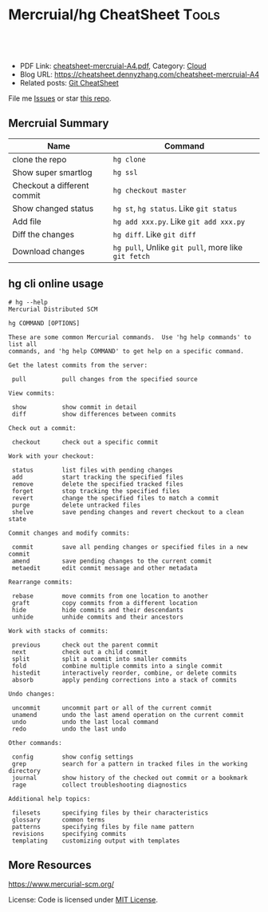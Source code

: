 * Mercruial/hg CheatSheet                                             :Tools:
:PROPERTIES:
:type:     kubernetes
:export_file_name: cheatsheet-mercruial-A4.pdf
:END:

#+BEGIN_HTML
<a href="https://github.com/dennyzhang/cheatsheet.dennyzhang.com/tree/master/cheatsheet-mercruial-A4"><img align="right" width="200" height="183" src="https://www.dennyzhang.com/wp-content/uploads/denny/watermark/github.png" /></a>
<div id="the whole thing" style="overflow: hidden;">
<div style="float: left; padding: 5px"> <a href="https://www.linkedin.com/in/dennyzhang001"><img src="https://www.dennyzhang.com/wp-content/uploads/sns/linkedin.png" alt="linkedin" /></a></div>
<div style="float: left; padding: 5px"><a href="https://github.com/dennyzhang"><img src="https://www.dennyzhang.com/wp-content/uploads/sns/github.png" alt="github" /></a></div>
<div style="float: left; padding: 5px"><a href="https://www.dennyzhang.com/slack" target="_blank" rel="nofollow"><img src="https://www.dennyzhang.com/wp-content/uploads/sns/slack.png" alt="slack"/></a></div>
</div>

<br/><br/>
<a href="http://makeapullrequest.com" target="_blank" rel="nofollow"><img src="https://img.shields.io/badge/PRs-welcome-brightgreen.svg" alt="PRs Welcome"/></a>
#+END_HTML

- PDF Link: [[https://github.com/dennyzhang/cheatsheet.dennyzhang.com/blob/master/cheatsheet-mercruial-A4/cheatsheet-mercruial-A4.pdf][cheatsheet-mercruial-A4.pdf]], Category: [[https://cheatsheet.dennyzhang.com/category/cloud/][Cloud]]
- Blog URL: https://cheatsheet.dennyzhang.com/cheatsheet-mercruial-A4
- Related posts: [[https://cheatsheet.dennyzhang.com/cheatsheet-git-A4][Git CheatSheet]]

File me [[https://github.com/dennyzhang/cheatsheet.dennyzhang.com/issues][Issues]] or star [[https://github.com/dennyzhang/cheatsheet.dennyzhang.com][this repo]].
** Mercruial Summary
| Name                        | Command                                             |
|-----------------------------+-----------------------------------------------------|
| clone the repo              | =hg clone=                                          |
| Show super smartlog         | =hg ssl=                                            |
| Checkout a different commit | =hg checkout master=                                |
| Show changed status         | =hg st=, =hg status=. Like =git status=             |
| Add file                    | =hg add xxx.py=. Like =git add xxx.py=              |
| Diff the changes            | =hg diff=. Like =git diff=                          |
| Download changes            | =hg pull=, Unlike =git pull=, more like =git fetch= |
** hg cli online usage
#+BEGIN_EXAMPLE
# hg --help
Mercurial Distributed SCM

hg COMMAND [OPTIONS]

These are some common Mercurial commands.  Use 'hg help commands' to list all
commands, and 'hg help COMMAND' to get help on a specific command.

Get the latest commits from the server:

 pull          pull changes from the specified source

View commits:

 show          show commit in detail
 diff          show differences between commits

Check out a commit:

 checkout      check out a specific commit

Work with your checkout:

 status        list files with pending changes
 add           start tracking the specified files
 remove        delete the specified tracked files
 forget        stop tracking the specified files
 revert        change the specified files to match a commit
 purge         delete untracked files
 shelve        save pending changes and revert checkout to a clean state

Commit changes and modify commits:

 commit        save all pending changes or specified files in a new commit
 amend         save pending changes to the current commit
 metaedit      edit commit message and other metadata

Rearrange commits:

 rebase        move commits from one location to another
 graft         copy commits from a different location
 hide          hide commits and their descendants
 unhide        unhide commits and their ancestors

Work with stacks of commits:

 previous      check out the parent commit
 next          check out a child commit
 split         split a commit into smaller commits
 fold          combine multiple commits into a single commit
 histedit      interactively reorder, combine, or delete commits
 absorb        apply pending corrections into a stack of commits

Undo changes:

 uncommit      uncommit part or all of the current commit
 unamend       undo the last amend operation on the current commit
 undo          undo the last local command
 redo          undo the last undo

Other commands:

 config        show config settings
 grep          search for a pattern in tracked files in the working directory
 journal       show history of the checked out commit or a bookmark
 rage          collect troubleshooting diagnostics

Additional help topics:

 filesets      specifying files by their characteristics
 glossary      common terms
 patterns      specifying files by file name pattern
 revisions     specifying commits
 templating    customizing output with templates
#+END_EXAMPLE
** More Resources
https://www.mercurial-scm.org/

License: Code is licensed under [[https://www.dennyzhang.com/wp-content/mit_license.txt][MIT License]].
#+BEGIN_HTML
<a href="https://cheatsheet.dennyzhang.com"><img align="right" width="201" height="268" src="https://raw.githubusercontent.com/USDevOps/mywechat-slack-group/master/images/denny_201706.png"></a>
<a href="https://cheatsheet.dennyzhang.com"><img align="right" src="https://raw.githubusercontent.com/dennyzhang/cheatsheet.dennyzhang.com/master/images/cheatsheet_dns.png"></a>

<a href="https://www.linkedin.com/in/dennyzhang001"><img align="bottom" src="https://www.dennyzhang.com/wp-content/uploads/sns/linkedin.png" alt="linkedin" /></a>
<a href="https://github.com/dennyzhang"><img align="bottom"src="https://www.dennyzhang.com/wp-content/uploads/sns/github.png" alt="github" /></a>
<a href="https://www.dennyzhang.com/slack" target="_blank" rel="nofollow"><img align="bottom" src="https://www.dennyzhang.com/wp-content/uploads/sns/slack.png" alt="slack"/></a>
#+END_HTML
* org-mode configuration                                           :noexport:
#+STARTUP: overview customtime noalign logdone showall
#+DESCRIPTION:
#+KEYWORDS:
#+LATEX_HEADER: \usepackage[margin=0.6in]{geometry}
#+LaTeX_CLASS_OPTIONS: [8pt]
#+LATEX_HEADER: \usepackage[english]{babel}
#+LATEX_HEADER: \usepackage{lastpage}
#+LATEX_HEADER: \usepackage{fancyhdr}
#+LATEX_HEADER: \pagestyle{fancy}
#+LATEX_HEADER: \fancyhf{}
#+LATEX_HEADER: \rhead{Updated: \today}
#+LATEX_HEADER: \rfoot{\thepage\ of \pageref{LastPage}}
#+LATEX_HEADER: \lfoot{\href{https://github.com/dennyzhang/cheatsheet.dennyzhang.com/tree/master/cheatsheet-mercruial-A4}{GitHub: https://github.com/dennyzhang/cheatsheet.dennyzhang.com/tree/master/cheatsheet-mercruial-A4}}
#+LATEX_HEADER: \lhead{\href{https://cheatsheet.dennyzhang.com/cheatsheet-mercruial-A4}{Blog URL: https://cheatsheet.dennyzhang.com/cheatsheet-mercruial-A4}}
#+AUTHOR: Denny Zhang
#+EMAIL:  denny@dennyzhang.com
#+TAGS: noexport(n)
#+PRIORITIES: A D C
#+OPTIONS:   H:3 num:t toc:nil \n:nil @:t ::t |:t ^:t -:t f:t *:t <:t
#+OPTIONS:   TeX:t LaTeX:nil skip:nil d:nil todo:t pri:nil tags:not-in-toc
#+EXPORT_EXCLUDE_TAGS: exclude noexport
#+SEQ_TODO: TODO HALF ASSIGN | DONE BYPASS DELEGATE CANCELED DEFERRED
#+LINK_UP:
#+LINK_HOME:

